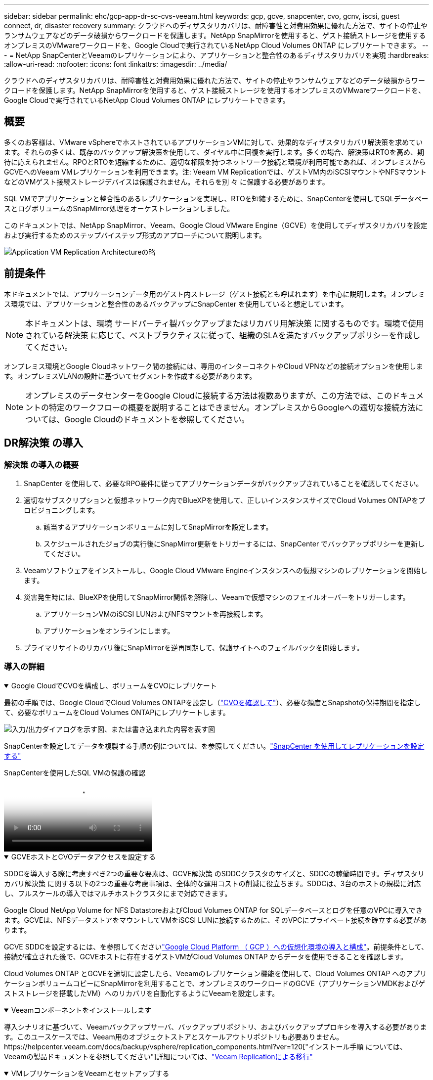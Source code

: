 ---
sidebar: sidebar 
permalink: ehc/gcp-app-dr-sc-cvs-veeam.html 
keywords: gcp, gcve, snapcenter, cvo, gcnv, iscsi, guest connect, dr, disaster recovery 
summary: クラウドへのディザスタリカバリは、耐障害性と対費用効果に優れた方法で、サイトの停止やランサムウェアなどのデータ破損からワークロードを保護します。NetApp SnapMirrorを使用すると、ゲスト接続ストレージを使用するオンプレミスのVMwareワークロードを、Google Cloudで実行されているNetApp Cloud Volumes ONTAP にレプリケートできます。 
---
= NetApp SnapCenterとVeeamのレプリケーションにより、アプリケーションと整合性のあるディザスタリカバリを実現
:hardbreaks:
:allow-uri-read: 
:nofooter: 
:icons: font
:linkattrs: 
:imagesdir: ../media/


[role="lead"]
クラウドへのディザスタリカバリは、耐障害性と対費用効果に優れた方法で、サイトの停止やランサムウェアなどのデータ破損からワークロードを保護します。NetApp SnapMirrorを使用すると、ゲスト接続ストレージを使用するオンプレミスのVMwareワークロードを、Google Cloudで実行されているNetApp Cloud Volumes ONTAP にレプリケートできます。



== 概要

多くのお客様は、VMware vSphereでホストされているアプリケーションVMに対して、効果的なディザスタリカバリ解決策を求めています。それらの多くは、既存のバックアップ解決策を使用して、ダイヤル中に回復を実行します。多くの場合、解決策はRTOを高め、期待に応えられません。RPOとRTOを短縮するために、適切な権限を持つネットワーク接続と環境が利用可能であれば、オンプレミスからGCVEへのVeeam VMレプリケーションを利用できます。注: Veeam VM Replicationでは、ゲストVM内のiSCSIマウントやNFSマウントなどのVMゲスト接続ストレージデバイスは保護されません。それらを別 々 に保護する必要があります。

SQL VMでアプリケーションと整合性のあるレプリケーションを実現し、RTOを短縮するために、SnapCenterを使用してSQLデータベースとログボリュームのSnapMirror処理をオーケストレーションしました。

このドキュメントでは、NetApp SnapMirror、Veeam、Google Cloud VMware Engine（GCVE）を使用してディザスタリカバリを設定および実行するためのステップバイステップ形式のアプローチについて説明します。

image:dr-cvs-gcve-veeam-image1.png["Application VM Replication Architectureの略"]



== 前提条件

本ドキュメントでは、アプリケーションデータ用のゲスト内ストレージ（ゲスト接続とも呼ばれます）を中心に説明します。オンプレミス環境では、アプリケーションと整合性のあるバックアップにSnapCenter を使用していると想定しています。


NOTE: 本ドキュメントは、環境 サードパーティ製バックアップまたはリカバリ用解決策 に関するものです。環境で使用されている解決策 に応じて、ベストプラクティスに従って、組織のSLAを満たすバックアップポリシーを作成してください。

オンプレミス環境とGoogle Cloudネットワーク間の接続には、専用のインターコネクトやCloud VPNなどの接続オプションを使用します。オンプレミスVLANの設計に基づいてセグメントを作成する必要があります。


NOTE: オンプレミスのデータセンターをGoogle Cloudに接続する方法は複数ありますが、この方法では、このドキュメントの特定のワークフローの概要を説明することはできません。オンプレミスからGoogleへの適切な接続方法については、Google Cloudのドキュメントを参照してください。



== DR解決策 の導入



=== 解決策 の導入の概要

. SnapCenter を使用して、必要なRPO要件に従ってアプリケーションデータがバックアップされていることを確認してください。
. 適切なサブスクリプションと仮想ネットワーク内でBlueXPを使用して、正しいインスタンスサイズでCloud Volumes ONTAPをプロビジョニングします。
+
.. 該当するアプリケーションボリュームに対してSnapMirrorを設定します。
.. スケジュールされたジョブの実行後にSnapMirror更新をトリガーするには、SnapCenter でバックアップポリシーを更新してください。


. Veeamソフトウェアをインストールし、Google Cloud VMware Engineインスタンスへの仮想マシンのレプリケーションを開始します。
. 災害発生時には、BlueXPを使用してSnapMirror関係を解除し、Veeamで仮想マシンのフェイルオーバーをトリガーします。
+
.. アプリケーションVMのiSCSI LUNおよびNFSマウントを再接続します。
.. アプリケーションをオンラインにします。


. プライマリサイトのリカバリ後にSnapMirrorを逆再同期して、保護サイトへのフェイルバックを開始します。




=== 導入の詳細

.Google CloudでCVOを構成し、ボリュームをCVOにレプリケート
[%collapsible%open]
====
最初の手順では、Google CloudでCloud Volumes ONTAPを設定し（link:gcp-guest.html["CVOを確認して"^]）、必要な頻度とSnapshotの保持期間を指定して、必要なボリュームをCloud Volumes ONTAPにレプリケートします。

image:dr-cvo-gcve-image2.png["入力/出力ダイアログを示す図、または書き込まれた内容を表す図"]

SnapCenterを設定してデータを複製する手順の例については、を参照してください。link:aws-guest-dr-solution-overview.html#config-snapmirror["SnapCenter を使用してレプリケーションを設定する"]

.SnapCenterを使用したSQL VMの保護の確認
video::395e33db-0d63-4e48-8898-b01200f006ca[panopto]
====
.GCVEホストとCVOデータアクセスを設定する
[%collapsible%open]
====
SDDCを導入する際に考慮すべき2つの重要な要素は、GCVE解決策 のSDDCクラスタのサイズと、SDDCの稼働時間です。ディザスタリカバリ解決策 に関する以下の2つの重要な考慮事項は、全体的な運用コストの削減に役立ちます。SDDCは、3台のホストの規模に対応し、フルスケールの導入ではマルチホストクラスタにまで対応できます。

Google Cloud NetApp Volume for NFS DatastoreおよびCloud Volumes ONTAP for SQLデータベースとログを任意のVPCに導入できます。GCVEは、NFSデータストアをマウントしてVMをiSCSI LUNに接続するために、そのVPCにプライベート接続を確立する必要があります。

GCVE SDDCを設定するには、を参照してくださいlink:gcp-setup.html["Google Cloud Platform （ GCP ）への仮想化環境の導入と構成"^]。前提条件として、接続が確立された後で、GCVEホストに存在するゲストVMがCloud Volumes ONTAP からデータを使用できることを確認します。

Cloud Volumes ONTAP とGCVEを適切に設定したら、Veeamのレプリケーション機能を使用して、Cloud Volumes ONTAP へのアプリケーションボリュームコピーにSnapMirrorを利用することで、オンプレミスのワークロードのGCVE（アプリケーションVMDKおよびゲストストレージを搭載したVM）へのリカバリを自動化するようにVeeamを設定します。

====
.Veeamコンポーネントをインストールします
[%collapsible%open]
====
導入シナリオに基づいて、Veeamバックアップサーバ、バックアップリポジトリ、およびバックアッププロキシを導入する必要があります。このユースケースでは、Veeam用のオブジェクトストアとスケールアウトリポジトリも必要ありません。https://helpcenter.veeam.com/docs/backup/vsphere/replication_components.html?ver=120["インストール手順 については、Veeamの製品ドキュメントを参照してください"]詳細については、link:gcp-migrate-veeam.html["Veeam Replicationによる移行"]

====
.VMレプリケーションをVeeamとセットアップする
[%collapsible%open]
====
オンプレミスのvCenterとGCVE vCenterの両方をVeeamに登録する必要があります。 https://helpcenter.veeam.com/docs/backup/vsphere/replica_job.html?ver=120["vSphere VMレプリケーションジョブをセットアップします"]ウィザードの[ゲスト処理]ステップで、[アプリケーション対応のバックアップとリカバリにSnapCenter を使用するので、アプリケーション処理を無効にする]を選択します。

video::8b7e4a9b-7de1-4d48-a8e2-b01200f00692[panopto,width=360]
====
.Microsoft SQL Server VMのフェイルオーバー
[%collapsible%open]
====
video::9762dc99-081b-41a2-ac68-b01200f00ac0[panopto,width=360]
====


== この解決策 の利点

* 効率性と耐障害性に優れたSnapMirrorレプリケーションを使用します。
* ONTAP スナップショットの保持により、利用可能な任意の時点までリカバリします。
* ストレージ、コンピューティング、ネットワーク、アプリケーションの検証から、数百~数千のVMのリカバリに必要なすべての手順を完全に自動化できます。
* SnapCenter では、レプリケートされたボリュームを変更しないクローニングメカニズムが使用されます。
+
** これにより、ボリュームとSnapshotのデータが破損するリスクを回避できます。
** DRテストのワークフロー中にレプリケーションが中断されるのを回避します
** 開発とテスト、セキュリティテスト、パッチとアップグレードのテスト、修正テストなど、DR以外のワークフローにDRデータを活用します。


* Veeam Replicationでは、DRサイトのVMのIPアドレスを変更できます。

